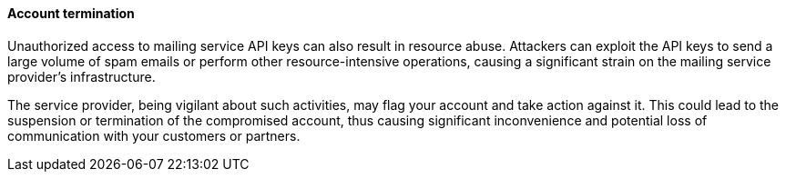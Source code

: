 ==== Account termination

Unauthorized access to mailing service API keys can also result in resource
abuse. Attackers can exploit the API keys to send a large volume of spam emails
or perform other resource-intensive operations, causing a significant strain on
the mailing service provider's infrastructure. 

The service provider, being vigilant about such activities, may flag your
account and take action against it. This could lead to the suspension or
termination of the compromised account, thus causing significant inconvenience
and potential loss of communication with your customers or partners.

